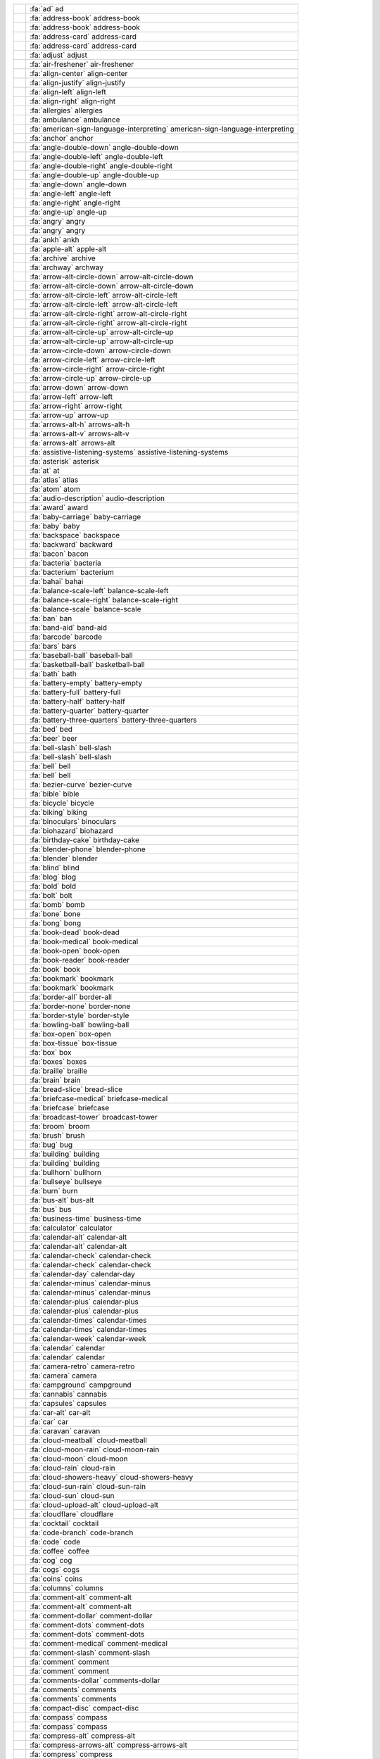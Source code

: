 
=== ===============================================================================================================
\   :fa:`ad` ad
\   :fa:`address-book` address-book
\   :fa:`address-book` address-book
\   :fa:`address-card` address-card
\   :fa:`address-card` address-card
\   :fa:`adjust` adjust
\   :fa:`air-freshener` air-freshener
\   :fa:`align-center` align-center
\   :fa:`align-justify` align-justify
\   :fa:`align-left` align-left
\   :fa:`align-right` align-right
\   :fa:`allergies` allergies
\   :fa:`ambulance` ambulance
\   :fa:`american-sign-language-interpreting` american-sign-language-interpreting
\   :fa:`anchor` anchor
\   :fa:`angle-double-down` angle-double-down
\   :fa:`angle-double-left` angle-double-left
\   :fa:`angle-double-right` angle-double-right
\   :fa:`angle-double-up` angle-double-up
\   :fa:`angle-down` angle-down
\   :fa:`angle-left` angle-left
\   :fa:`angle-right` angle-right
\   :fa:`angle-up` angle-up
\   :fa:`angry` angry
\   :fa:`angry` angry
\   :fa:`ankh` ankh
\   :fa:`apple-alt` apple-alt
\   :fa:`archive` archive
\   :fa:`archway` archway
\   :fa:`arrow-alt-circle-down` arrow-alt-circle-down
\   :fa:`arrow-alt-circle-down` arrow-alt-circle-down
\   :fa:`arrow-alt-circle-left` arrow-alt-circle-left
\   :fa:`arrow-alt-circle-left` arrow-alt-circle-left
\   :fa:`arrow-alt-circle-right` arrow-alt-circle-right
\   :fa:`arrow-alt-circle-right` arrow-alt-circle-right
\   :fa:`arrow-alt-circle-up` arrow-alt-circle-up
\   :fa:`arrow-alt-circle-up` arrow-alt-circle-up
\   :fa:`arrow-circle-down` arrow-circle-down
\   :fa:`arrow-circle-left` arrow-circle-left
\   :fa:`arrow-circle-right` arrow-circle-right
\   :fa:`arrow-circle-up` arrow-circle-up
\   :fa:`arrow-down` arrow-down
\   :fa:`arrow-left` arrow-left
\   :fa:`arrow-right` arrow-right
\   :fa:`arrow-up` arrow-up
\   :fa:`arrows-alt-h` arrows-alt-h
\   :fa:`arrows-alt-v` arrows-alt-v
\   :fa:`arrows-alt` arrows-alt
\   :fa:`assistive-listening-systems` assistive-listening-systems
\   :fa:`asterisk` asterisk
\   :fa:`at` at
\   :fa:`atlas` atlas
\   :fa:`atom` atom
\   :fa:`audio-description` audio-description
\   :fa:`award` award
\   :fa:`baby-carriage` baby-carriage
\   :fa:`baby` baby
\   :fa:`backspace` backspace
\   :fa:`backward` backward
\   :fa:`bacon` bacon
\   :fa:`bacteria` bacteria
\   :fa:`bacterium` bacterium
\   :fa:`bahai` bahai
\   :fa:`balance-scale-left` balance-scale-left
\   :fa:`balance-scale-right` balance-scale-right
\   :fa:`balance-scale` balance-scale
\   :fa:`ban` ban
\   :fa:`band-aid` band-aid
\   :fa:`barcode` barcode
\   :fa:`bars` bars
\   :fa:`baseball-ball` baseball-ball
\   :fa:`basketball-ball` basketball-ball
\   :fa:`bath` bath
\   :fa:`battery-empty` battery-empty
\   :fa:`battery-full` battery-full
\   :fa:`battery-half` battery-half
\   :fa:`battery-quarter` battery-quarter
\   :fa:`battery-three-quarters` battery-three-quarters
\   :fa:`bed` bed
\   :fa:`beer` beer
\   :fa:`bell-slash` bell-slash
\   :fa:`bell-slash` bell-slash
\   :fa:`bell` bell
\   :fa:`bell` bell
\   :fa:`bezier-curve` bezier-curve
\   :fa:`bible` bible
\   :fa:`bicycle` bicycle
\   :fa:`biking` biking
\   :fa:`binoculars` binoculars
\   :fa:`biohazard` biohazard
\   :fa:`birthday-cake` birthday-cake
\   :fa:`blender-phone` blender-phone
\   :fa:`blender` blender
\   :fa:`blind` blind
\   :fa:`blog` blog
\   :fa:`bold` bold
\   :fa:`bolt` bolt
\   :fa:`bomb` bomb
\   :fa:`bone` bone
\   :fa:`bong` bong
\   :fa:`book-dead` book-dead
\   :fa:`book-medical` book-medical
\   :fa:`book-open` book-open
\   :fa:`book-reader` book-reader
\   :fa:`book` book
\   :fa:`bookmark` bookmark
\   :fa:`bookmark` bookmark
\   :fa:`border-all` border-all
\   :fa:`border-none` border-none
\   :fa:`border-style` border-style
\   :fa:`bowling-ball` bowling-ball
\   :fa:`box-open` box-open
\   :fa:`box-tissue` box-tissue
\   :fa:`box` box
\   :fa:`boxes` boxes
\   :fa:`braille` braille
\   :fa:`brain` brain
\   :fa:`bread-slice` bread-slice
\   :fa:`briefcase-medical` briefcase-medical
\   :fa:`briefcase` briefcase
\   :fa:`broadcast-tower` broadcast-tower
\   :fa:`broom` broom
\   :fa:`brush` brush
\   :fa:`bug` bug
\   :fa:`building` building
\   :fa:`building` building
\   :fa:`bullhorn` bullhorn
\   :fa:`bullseye` bullseye
\   :fa:`burn` burn
\   :fa:`bus-alt` bus-alt
\   :fa:`bus` bus
\   :fa:`business-time` business-time
\   :fa:`calculator` calculator
\   :fa:`calendar-alt` calendar-alt
\   :fa:`calendar-alt` calendar-alt
\   :fa:`calendar-check` calendar-check
\   :fa:`calendar-check` calendar-check
\   :fa:`calendar-day` calendar-day
\   :fa:`calendar-minus` calendar-minus
\   :fa:`calendar-minus` calendar-minus
\   :fa:`calendar-plus` calendar-plus
\   :fa:`calendar-plus` calendar-plus
\   :fa:`calendar-times` calendar-times
\   :fa:`calendar-times` calendar-times
\   :fa:`calendar-week` calendar-week
\   :fa:`calendar` calendar
\   :fa:`calendar` calendar
\   :fa:`camera-retro` camera-retro
\   :fa:`camera` camera
\   :fa:`campground` campground
\   :fa:`cannabis` cannabis
\   :fa:`capsules` capsules
\   :fa:`car-alt` car-alt
\   :fa:`car` car
\   :fa:`caravan` caravan
\   :fa:`cloud-meatball` cloud-meatball
\   :fa:`cloud-moon-rain` cloud-moon-rain
\   :fa:`cloud-moon` cloud-moon
\   :fa:`cloud-rain` cloud-rain
\   :fa:`cloud-showers-heavy` cloud-showers-heavy
\   :fa:`cloud-sun-rain` cloud-sun-rain
\   :fa:`cloud-sun` cloud-sun
\   :fa:`cloud-upload-alt` cloud-upload-alt
\   :fa:`cloudflare` cloudflare
\   :fa:`cocktail` cocktail
\   :fa:`code-branch` code-branch
\   :fa:`code` code
\   :fa:`coffee` coffee
\   :fa:`cog` cog
\   :fa:`cogs` cogs
\   :fa:`coins` coins
\   :fa:`columns` columns
\   :fa:`comment-alt` comment-alt
\   :fa:`comment-alt` comment-alt
\   :fa:`comment-dollar` comment-dollar
\   :fa:`comment-dots` comment-dots
\   :fa:`comment-dots` comment-dots
\   :fa:`comment-medical` comment-medical
\   :fa:`comment-slash` comment-slash
\   :fa:`comment` comment
\   :fa:`comment` comment
\   :fa:`comments-dollar` comments-dollar
\   :fa:`comments` comments
\   :fa:`comments` comments
\   :fa:`compact-disc` compact-disc
\   :fa:`compass` compass
\   :fa:`compass` compass
\   :fa:`compress-alt` compress-alt
\   :fa:`compress-arrows-alt` compress-arrows-alt
\   :fa:`compress` compress
\   :fa:`concierge-bell` concierge-bell
\   :fa:`cookie-bite` cookie-bite
\   :fa:`cookie` cookie
\   :fa:`copy` copy
\   :fa:`copy` copy
\   :fa:`copyright` copyright
\   :fa:`copyright` copyright
\   :fa:`couch` couch
\   :fa:`credit-card` credit-card
\   :fa:`credit-card` credit-card
\   :fa:`crop-alt` crop-alt
\   :fa:`crop` crop
\   :fa:`cross` cross
\   :fa:`crosshairs` crosshairs
\   :fa:`crow` crow
\   :fa:`crown` crown
\   :fa:`crutch` crutch
\   :fa:`cube` cube
\   :fa:`cubes` cubes
\   :fa:`cut` cut
\   :fa:`database` database
\   :fa:`deaf` deaf
\   :fa:`democrat` democrat
\   :fa:`desktop` desktop
\   :fa:`dharmachakra` dharmachakra
\   :fa:`diagnoses` diagnoses
\   :fa:`dice-d20` dice-d20
\   :fa:`dice-d6` dice-d6
\   :fa:`dice-five` dice-five
\   :fa:`dice-four` dice-four
\   :fa:`dice-one` dice-one
\   :fa:`dice-six` dice-six
\   :fa:`dice-three` dice-three
\   :fa:`dice-two` dice-two
\   :fa:`dice` dice
\   :fa:`digital-tachograph` digital-tachograph
\   :fa:`directions` directions
\   :fa:`disease` disease
\   :fa:`divide` divide
\   :fa:`dizzy` dizzy
\   :fa:`dizzy` dizzy
\   :fa:`dna` dna
\   :fa:`dog` dog
\   :fa:`dollar-sign` dollar-sign
\   :fa:`dolly-flatbed` dolly-flatbed
\   :fa:`dolly` dolly
\   :fa:`donate` donate
\   :fa:`door-closed` door-closed
\   :fa:`door-open` door-open
\   :fa:`dot-circle` dot-circle
\   :fa:`dot-circle` dot-circle
\   :fa:`dove` dove
\   :fa:`download` download
\   :fa:`drafting-compass` drafting-compass
\   :fa:`dragon` dragon
\   :fa:`draw-polygon` draw-polygon
\   :fa:`drum-steelpan` drum-steelpan
\   :fa:`drum` drum
\   :fa:`drumstick-bite` drumstick-bite
\   :fa:`dumbbell` dumbbell
\   :fa:`dumpster-fire` dumpster-fire
\   :fa:`dumpster` dumpster
\   :fa:`dungeon` dungeon
\   :fa:`edit` edit
\   :fa:`edit` edit
\   :fa:`egg` egg
\   :fa:`eject` eject
\   :fa:`ellipsis-h` ellipsis-h
\   :fa:`ellipsis-v` ellipsis-v
\   :fa:`envelope-open-text` envelope-open-text
\   :fa:`envelope-open` envelope-open
\   :fa:`envelope-open` envelope-open
\   :fa:`envelope-square` envelope-square
\   :fa:`envelope` envelope
\   :fa:`envelope` envelope
\   :fa:`equals` equals
\   :fa:`eraser` eraser
\   :fa:`ethernet` ethernet
\   :fa:`euro-sign` euro-sign
\   :fa:`exchange-alt` exchange-alt
\   :fa:`exclamation-circle` exclamation-circle
\   :fa:`exclamation-triangle` exclamation-triangle
\   :fa:`exclamation` exclamation
\   :fa:`expand-alt` expand-alt
\   :fa:`expand-arrows-alt` expand-arrows-alt
\   :fa:`expand` expand
\   :fa:`external-link-alt` external-link-alt
\   :fa:`external-link-square-alt` external-link-square-alt
\   :fa:`eye-dropper` eye-dropper
\   :fa:`eye-slash` eye-slash
\   :fa:`eye-slash` eye-slash
\   :fa:`eye` eye
\   :fa:`eye` eye
\   :fa:`fan` fan
\   :fa:`fast-backward` fast-backward
\   :fa:`fast-forward` fast-forward
\   :fa:`faucet` faucet
\   :fa:`fax` fax
\   :fa:`feather-alt` feather-alt
\   :fa:`feather` feather
\   :fa:`female` female
\   :fa:`fighter-jet` fighter-jet
\   :fa:`file-alt` file-alt
\   :fa:`file-alt` file-alt
\   :fa:`file-archive` file-archive
\   :fa:`file-archive` file-archive
\   :fa:`file-audio` file-audio
\   :fa:`file-audio` file-audio
\   :fa:`file-code` file-code
\   :fa:`file-code` file-code
\   :fa:`file-contract` file-contract
\   :fa:`file-csv` file-csv
\   :fa:`file-download` file-download
\   :fa:`file-excel` file-excel
\   :fa:`file-excel` file-excel
\   :fa:`file-export` file-export
\   :fa:`file-image` file-image
\   :fa:`file-image` file-image
\   :fa:`file-import` file-import
\   :fa:`file-invoice-dollar` file-invoice-dollar
\   :fa:`file-invoice` file-invoice
\   :fa:`file-medical-alt` file-medical-alt
\   :fa:`file-medical` file-medical
\   :fa:`file-pdf` file-pdf
\   :fa:`file-pdf` file-pdf
\   :fa:`file-powerpoint` file-powerpoint
\   :fa:`file-powerpoint` file-powerpoint
\   :fa:`file-prescription` file-prescription
\   :fa:`file-signature` file-signature
\   :fa:`file-upload` file-upload
\   :fa:`file-video` file-video
\   :fa:`file-video` file-video
\   :fa:`file-word` file-word
\   :fa:`file-word` file-word
\   :fa:`file` file
\   :fa:`file` file
\   :fa:`fill-drip` fill-drip
\   :fa:`fill` fill
\   :fa:`film` film
\   :fa:`filter` filter
\   :fa:`fingerprint` fingerprint
\   :fa:`fire-alt` fire-alt
\   :fa:`fire-extinguisher` fire-extinguisher
\   :fa:`fire` fire
\   :fa:`first-aid` first-aid
\   :fa:`fish` fish
\   :fa:`fist-raised` fist-raised
\   :fa:`flag-checkered` flag-checkered
\   :fa:`flag-usa` flag-usa
\   :fa:`flag` flag
\   :fa:`flag` flag
\   :fa:`flask` flask
\   :fa:`flushed` flushed
\   :fa:`flushed` flushed
\   :fa:`folder-minus` folder-minus
\   :fa:`folder-open` folder-open
\   :fa:`folder-open` folder-open
\   :fa:`folder-plus` folder-plus
\   :fa:`folder` folder
\   :fa:`folder` folder
\   :fa:`font` font
\   :fa:`football-ball` football-ball
\   :fa:`forward` forward
\   :fa:`frog` frog
\   :fa:`frown-open` frown-open
\   :fa:`frown-open` frown-open
\   :fa:`frown` frown
\   :fa:`frown` frown
\   :fa:`funnel-dollar` funnel-dollar
\   :fa:`futbol` futbol
\   :fa:`futbol` futbol
\   :fa:`gamepad` gamepad
\   :fa:`gas-pump` gas-pump
\   :fa:`gavel` gavel
\   :fa:`gem` gem
\   :fa:`gem` gem
\   :fa:`genderless` genderless
\   :fa:`ghost` ghost
\   :fa:`gift` gift
\   :fa:`gifts` gifts
\   :fa:`glass-cheers` glass-cheers
\   :fa:`glass-martini-alt` glass-martini-alt
\   :fa:`glass-martini` glass-martini
\   :fa:`glass-whiskey` glass-whiskey
\   :fa:`glasses` glasses
\   :fa:`globe-africa` globe-africa
\   :fa:`globe-americas` globe-americas
\   :fa:`globe-asia` globe-asia
\   :fa:`globe-europe` globe-europe
\   :fa:`globe` globe
\   :fa:`gopuram` gopuram
\   :fa:`graduation-cap` graduation-cap
\   :fa:`greater-than-equal` greater-than-equal
\   :fa:`greater-than` greater-than
\   :fa:`grimace` grimace
\   :fa:`grimace` grimace
\   :fa:`grin-alt` grin-alt
\   :fa:`grin-alt` grin-alt
\   :fa:`grin-beam-sweat` grin-beam-sweat
\   :fa:`grin-beam-sweat` grin-beam-sweat
\   :fa:`grin-beam` grin-beam
\   :fa:`grin-beam` grin-beam
\   :fa:`grin-hearts` grin-hearts
\   :fa:`grin-hearts` grin-hearts
\   :fa:`grin-squint-tears` grin-squint-tears
\   :fa:`grin-squint-tears` grin-squint-tears
\   :fa:`grin-squint` grin-squint
\   :fa:`grin-squint` grin-squint
\   :fa:`grin-stars` grin-stars
\   :fa:`grin-stars` grin-stars
\   :fa:`grin-tears` grin-tears
\   :fa:`grin-tears` grin-tears
\   :fa:`grin-tongue-squint` grin-tongue-squint
\   :fa:`grin-tongue-squint` grin-tongue-squint
\   :fa:`grin-tongue-wink` grin-tongue-wink
\   :fa:`grin-tongue-wink` grin-tongue-wink
\   :fa:`grin-tongue` grin-tongue
\   :fa:`grin-tongue` grin-tongue
\   :fa:`grin-wink` grin-wink
\   :fa:`grin-wink` grin-wink
\   :fa:`grin` grin
\   :fa:`grin` grin
\   :fa:`grip-horizontal` grip-horizontal
\   :fa:`grip-lines-vertical` grip-lines-vertical
\   :fa:`grip-lines` grip-lines
\   :fa:`grip-vertical` grip-vertical
\   :fa:`guitar` guitar
\   :fa:`h-square` h-square
\   :fa:`hamburger` hamburger
\   :fa:`hammer` hammer
\   :fa:`hamsa` hamsa
\   :fa:`hand-holding-heart` hand-holding-heart
\   :fa:`hand-holding-medical` hand-holding-medical
\   :fa:`hand-holding-usd` hand-holding-usd
\   :fa:`hand-holding-water` hand-holding-water
\   :fa:`hand-holding` hand-holding
\   :fa:`hand-lizard` hand-lizard
\   :fa:`hand-lizard` hand-lizard
\   :fa:`hand-middle-finger` hand-middle-finger
\   :fa:`hand-paper` hand-paper
\   :fa:`hand-paper` hand-paper
\   :fa:`hand-peace` hand-peace
\   :fa:`hand-peace` hand-peace
\   :fa:`hand-point-down` hand-point-down
\   :fa:`hand-point-down` hand-point-down
\   :fa:`hand-point-left` hand-point-left
\   :fa:`hand-point-left` hand-point-left
\   :fa:`hand-point-right` hand-point-right
\   :fa:`hand-point-right` hand-point-right
\   :fa:`hand-point-up` hand-point-up
\   :fa:`hand-point-up` hand-point-up
\   :fa:`hand-pointer` hand-pointer
\   :fa:`hand-pointer` hand-pointer
\   :fa:`hand-rock` hand-rock
\   :fa:`hand-rock` hand-rock
\   :fa:`hand-scissors` hand-scissors
\   :fa:`hand-scissors` hand-scissors
\   :fa:`hand-sparkles` hand-sparkles
\   :fa:`hand-spock` hand-spock
\   :fa:`hand-spock` hand-spock
\   :fa:`hands-helping` hands-helping
\   :fa:`hands-wash` hands-wash
\   :fa:`hands` hands
\   :fa:`handshake-alt-slash` handshake-alt-slash
\   :fa:`handshake-slash` handshake-slash
\   :fa:`handshake` handshake
\   :fa:`handshake` handshake
\   :fa:`hanukiah` hanukiah
\   :fa:`hard-hat` hard-hat
\   :fa:`hashtag` hashtag
\   :fa:`hat-cowboy-side` hat-cowboy-side
\   :fa:`hat-cowboy` hat-cowboy
\   :fa:`hat-wizard` hat-wizard
\   :fa:`hdd` hdd
\   :fa:`hdd` hdd
\   :fa:`head-side-cough-slash` head-side-cough-slash
\   :fa:`head-side-cough` head-side-cough
\   :fa:`head-side-mask` head-side-mask
\   :fa:`head-side-virus` head-side-virus
\   :fa:`heading` heading
\   :fa:`headphones-alt` headphones-alt
\   :fa:`headphones` headphones
\   :fa:`headset` headset
\   :fa:`heart-broken` heart-broken
\   :fa:`heart` heart
\   :fa:`heart` heart
\   :fa:`heartbeat` heartbeat
\   :fa:`helicopter` helicopter
\   :fa:`highlighter` highlighter
\   :fa:`hiking` hiking
\   :fa:`hippo` hippo
\   :fa:`history` history
\   :fa:`hockey-puck` hockey-puck
\   :fa:`holly-berry` holly-berry
\   :fa:`home` home
\   :fa:`horse-head` horse-head
\   :fa:`horse` horse
\   :fa:`hospital-alt` hospital-alt
\   :fa:`hospital-symbol` hospital-symbol
\   :fa:`hospital-user` hospital-user
\   :fa:`hospital` hospital
\   :fa:`hospital` hospital
\   :fa:`hot-tub` hot-tub
\   :fa:`hotdog` hotdog
\   :fa:`hotel` hotel
\   :fa:`hourglass-end` hourglass-end
\   :fa:`hourglass-half` hourglass-half
\   :fa:`hourglass-start` hourglass-start
\   :fa:`hourglass` hourglass
\   :fa:`hourglass` hourglass
\   :fa:`house-damage` house-damage
\   :fa:`house-user` house-user
\   :fa:`hryvnia` hryvnia
\   :fa:`i-cursor` i-cursor
\   :fa:`ice-cream` ice-cream
\   :fa:`icicles` icicles
\   :fa:`icons` icons
\   :fa:`id-badge` id-badge
\   :fa:`id-badge` id-badge
\   :fa:`id-card-alt` id-card-alt
\   :fa:`id-card` id-card
\   :fa:`id-card` id-card
\   :fa:`igloo` igloo
\   :fa:`image` image
\   :fa:`image` image
\   :fa:`images` images
\   :fa:`images` images
\   :fa:`inbox` inbox
\   :fa:`indent` indent
\   :fa:`industry` industry
\   :fa:`infinity` infinity
\   :fa:`info-circle` info-circle
\   :fa:`info` info
\   :fa:`italic` italic
\   :fa:`jedi` jedi
\   :fa:`joint` joint
\   :fa:`journal-whills` journal-whills
\   :fa:`kaaba` kaaba
\   :fa:`key` key
\   :fa:`keyboard` keyboard
\   :fa:`keyboard` keyboard
\   :fa:`khanda` khanda
\   :fa:`kiss-beam` kiss-beam
\   :fa:`kiss-beam` kiss-beam
\   :fa:`kiss-wink-heart` kiss-wink-heart
\   :fa:`kiss-wink-heart` kiss-wink-heart
\   :fa:`kiss` kiss
\   :fa:`kiss` kiss
\   :fa:`kiwi-bird` kiwi-bird
\   :fa:`landmark` landmark
\   :fa:`language` language
\   :fa:`laptop-code` laptop-code
\   :fa:`laptop-house` laptop-house
\   :fa:`laptop-medical` laptop-medical
\   :fa:`laptop` laptop
\   :fa:`laugh-beam` laugh-beam
\   :fa:`laugh-beam` laugh-beam
\   :fa:`laugh-squint` laugh-squint
\   :fa:`laugh-squint` laugh-squint
\   :fa:`laugh-wink` laugh-wink
\   :fa:`laugh-wink` laugh-wink
\   :fa:`laugh` laugh
\   :fa:`laugh` laugh
\   :fa:`layer-group` layer-group
\   :fa:`leaf` leaf
\   :fa:`lemon` lemon
\   :fa:`lemon` lemon
\   :fa:`less-than-equal` less-than-equal
\   :fa:`less-than` less-than
\   :fa:`level-down-alt` level-down-alt
\   :fa:`level-up-alt` level-up-alt
\   :fa:`life-ring` life-ring
\   :fa:`life-ring` life-ring
\   :fa:`lightbulb` lightbulb
\   :fa:`lightbulb` lightbulb
\   :fa:`link` link
\   :fa:`lira-sign` lira-sign
\   :fa:`list-alt` list-alt
\   :fa:`list-alt` list-alt
\   :fa:`list-ol` list-ol
\   :fa:`list-ul` list-ul
\   :fa:`list` list
\   :fa:`location-arrow` location-arrow
\   :fa:`lock-open` lock-open
\   :fa:`lock` lock
\   :fa:`long-arrow-alt-down` long-arrow-alt-down
\   :fa:`long-arrow-alt-left` long-arrow-alt-left
\   :fa:`long-arrow-alt-right` long-arrow-alt-right
\   :fa:`long-arrow-alt-up` long-arrow-alt-up
\   :fa:`low-vision` low-vision
\   :fa:`luggage-cart` luggage-cart
\   :fa:`lungs-virus` lungs-virus
\   :fa:`lungs` lungs
\   :fa:`magic` magic
\   :fa:`magnet` magnet
\   :fa:`mail-bulk` mail-bulk
\   :fa:`male` male
\   :fa:`map-marked-alt` map-marked-alt
\   :fa:`map-marked` map-marked
\   :fa:`map-marker-alt` map-marker-alt
\   :fa:`map-marker` map-marker
\   :fa:`map-pin` map-pin
\   :fa:`map-signs` map-signs
\   :fa:`map` map
\   :fa:`map` map
\   :fa:`marker` marker
\   :fa:`mars-double` mars-double
\   :fa:`mars-stroke-h` mars-stroke-h
\   :fa:`mars-stroke-v` mars-stroke-v
\   :fa:`mars-stroke` mars-stroke
\   :fa:`mars` mars
\   :fa:`mask` mask
\   :fa:`medal` medal
\   :fa:`medkit` medkit
\   :fa:`meh-blank` meh-blank
\   :fa:`meh-blank` meh-blank
\   :fa:`meh-rolling-eyes` meh-rolling-eyes
\   :fa:`meh-rolling-eyes` meh-rolling-eyes
\   :fa:`meh` meh
\   :fa:`meh` meh
\   :fa:`memory` memory
\   :fa:`menorah` menorah
\   :fa:`mercury` mercury
\   :fa:`meteor` meteor
\   :fa:`microchip` microchip
\   :fa:`microphone-alt-slash` microphone-alt-slash
\   :fa:`microphone-alt` microphone-alt
\   :fa:`microphone-slash` microphone-slash
\   :fa:`microphone` microphone
\   :fa:`microscope` microscope
\   :fa:`minus-circle` minus-circle
\   :fa:`minus-square` minus-square
\   :fa:`minus-square` minus-square
\   :fa:`minus` minus
\   :fa:`mitten` mitten
\   :fa:`mobile-alt` mobile-alt
\   :fa:`mobile` mobile
\   :fa:`money-bill-alt` money-bill-alt
\   :fa:`money-bill-alt` money-bill-alt
\   :fa:`money-bill-wave-alt` money-bill-wave-alt
\   :fa:`money-bill-wave` money-bill-wave
\   :fa:`money-bill` money-bill
\   :fa:`money-check-alt` money-check-alt
\   :fa:`money-check` money-check
\   :fa:`monument` monument
\   :fa:`moon` moon
\   :fa:`moon` moon
\   :fa:`mortar-pestle` mortar-pestle
\   :fa:`mosque` mosque
\   :fa:`motorcycle` motorcycle
\   :fa:`mountain` mountain
\   :fa:`mouse-pointer` mouse-pointer
\   :fa:`mouse` mouse
\   :fa:`mug-hot` mug-hot
\   :fa:`music` music
\   :fa:`network-wired` network-wired
\   :fa:`neuter` neuter
\   :fa:`newspaper` newspaper
\   :fa:`newspaper` newspaper
\   :fa:`not-equal` not-equal
\   :fa:`notes-medical` notes-medical
\   :fa:`object-group` object-group
\   :fa:`object-group` object-group
\   :fa:`object-ungroup` object-ungroup
\   :fa:`object-ungroup` object-ungroup
\   :fa:`oil-can` oil-can
\   :fa:`om` om
\   :fa:`otter` otter
\   :fa:`outdent` outdent
\   :fa:`pager` pager
\   :fa:`paint-brush` paint-brush
\   :fa:`paint-roller` paint-roller
\   :fa:`palette` palette
\   :fa:`pallet` pallet
\   :fa:`paper-plane` paper-plane
\   :fa:`paper-plane` paper-plane
\   :fa:`paperclip` paperclip
\   :fa:`parachute-box` parachute-box
\   :fa:`paragraph` paragraph
\   :fa:`parking` parking
\   :fa:`passport` passport
\   :fa:`pastafarianism` pastafarianism
\   :fa:`paste` paste
\   :fa:`pause-circle` pause-circle
\   :fa:`pause-circle` pause-circle
\   :fa:`pause` pause
\   :fa:`paw` paw
\   :fa:`peace` peace
\   :fa:`pen-alt` pen-alt
\   :fa:`pen-fancy` pen-fancy
\   :fa:`pen-nib` pen-nib
\   :fa:`pen-square` pen-square
\   :fa:`pen` pen
\   :fa:`pencil-alt` pencil-alt
\   :fa:`pencil-ruler` pencil-ruler
\   :fa:`people-arrows` people-arrows
\   :fa:`people-carry` people-carry
\   :fa:`pepper-hot` pepper-hot
\   :fa:`percent` percent
\   :fa:`percentage` percentage
\   :fa:`person-booth` person-booth
\   :fa:`phone-alt` phone-alt
\   :fa:`phone-square-alt` phone-square-alt
\   :fa:`phone-square` phone-square
\   :fa:`phone-volume` phone-volume
\   :fa:`phone` phone
\   :fa:`photo-video` photo-video
\   :fa:`piggy-bank` piggy-bank
\   :fa:`pills` pills
\   :fa:`pizza-slice` pizza-slice
\   :fa:`place-of-worship` place-of-worship
\   :fa:`plane-arrival` plane-arrival
\   :fa:`plane-departure` plane-departure
\   :fa:`plane-slash` plane-slash
\   :fa:`plane` plane
\   :fa:`play-circle` play-circle
\   :fa:`play-circle` play-circle
\   :fa:`play` play
\   :fa:`plug` plug
\   :fa:`plus-circle` plus-circle
\   :fa:`plus-square` plus-square
\   :fa:`plus-square` plus-square
\   :fa:`plus` plus
\   :fa:`podcast` podcast
\   :fa:`poll-h` poll-h
\   :fa:`poll` poll
\   :fa:`poo-storm` poo-storm
\   :fa:`poo` poo
\   :fa:`poop` poop
\   :fa:`portrait` portrait
\   :fa:`pound-sign` pound-sign
\   :fa:`power-off` power-off
\   :fa:`pray` pray
\   :fa:`praying-hands` praying-hands
\   :fa:`prescription-bottle-alt` prescription-bottle-alt
\   :fa:`prescription-bottle` prescription-bottle
\   :fa:`prescription` prescription
\   :fa:`print` print
\   :fa:`procedures` procedures
\   :fa:`project-diagram` project-diagram
\   :fa:`pump-medical` pump-medical
\   :fa:`pump-soap` pump-soap
\   :fa:`puzzle-piece` puzzle-piece
\   :fa:`qrcode` qrcode
\   :fa:`question-circle` question-circle
\   :fa:`question-circle` question-circle
\   :fa:`question` question
\   :fa:`quidditch` quidditch
\   :fa:`quote-left` quote-left
\   :fa:`quote-right` quote-right
\   :fa:`quran` quran
\   :fa:`radiation-alt` radiation-alt
\   :fa:`radiation` radiation
\   :fa:`rainbow` rainbow
\   :fa:`random` random
\   :fa:`receipt` receipt
\   :fa:`record-vinyl` record-vinyl
\   :fa:`recycle` recycle
\   :fa:`redo-alt` redo-alt
\   :fa:`redo` redo
\   :fa:`registered` registered
\   :fa:`registered` registered
\   :fa:`remove-format` remove-format
\   :fa:`reply-all` reply-all
\   :fa:`reply` reply
\   :fa:`republican` republican
\   :fa:`restroom` restroom
\   :fa:`retweet` retweet
\   :fa:`ribbon` ribbon
\   :fa:`ring` ring
\   :fa:`road` road
\   :fa:`robot` robot
\   :fa:`rocket` rocket
\   :fa:`route` route
\   :fa:`rss-square` rss-square
\   :fa:`rss` rss
\   :fa:`ruble-sign` ruble-sign
\   :fa:`ruler-combined` ruler-combined
\   :fa:`ruler-horizontal` ruler-horizontal
\   :fa:`ruler-vertical` ruler-vertical
\   :fa:`ruler` ruler
\   :fa:`running` running
\   :fa:`rupee-sign` rupee-sign
\   :fa:`sad-cry` sad-cry
\   :fa:`sad-cry` sad-cry
\   :fa:`sad-tear` sad-tear
\   :fa:`sad-tear` sad-tear
\   :fa:`satellite-dish` satellite-dish
\   :fa:`satellite` satellite
\   :fa:`save` save
\   :fa:`save` save
\   :fa:`school` school
\   :fa:`screwdriver` screwdriver
\   :fa:`scroll` scroll
\   :fa:`sd-card` sd-card
\   :fa:`search-dollar` search-dollar
\   :fa:`search-location` search-location
\   :fa:`search-minus` search-minus
\   :fa:`search-plus` search-plus
\   :fa:`search` search
\   :fa:`seedling` seedling
\   :fa:`server` server
\   :fa:`shapes` shapes
\   :fa:`share-alt-square` share-alt-square
\   :fa:`share-alt` share-alt
\   :fa:`share-square` share-square
\   :fa:`share-square` share-square
\   :fa:`share` share
\   :fa:`shekel-sign` shekel-sign
\   :fa:`shield-alt` shield-alt
\   :fa:`shield-virus` shield-virus
\   :fa:`ship` ship
\   :fa:`shipping-fast` shipping-fast
\   :fa:`shoe-prints` shoe-prints
\   :fa:`shopping-bag` shopping-bag
\   :fa:`shopping-basket` shopping-basket
\   :fa:`shopping-cart` shopping-cart
\   :fa:`shower` shower
\   :fa:`shuttle-van` shuttle-van
\   :fa:`sign-in-alt` sign-in-alt
\   :fa:`sign-language` sign-language
\   :fa:`sign-out-alt` sign-out-alt
\   :fa:`sign` sign
\   :fa:`signal` signal
\   :fa:`signature` signature
\   :fa:`sim-card` sim-card
\   :fa:`sink` sink
\   :fa:`sitemap` sitemap
\   :fa:`skating` skating
\   :fa:`skiing-nordic` skiing-nordic
\   :fa:`skiing` skiing
\   :fa:`skull-crossbones` skull-crossbones
\   :fa:`skull` skull
\   :fa:`slash` slash
\   :fa:`sleigh` sleigh
\   :fa:`sliders-h` sliders-h
\   :fa:`smile-beam` smile-beam
\   :fa:`smile-beam` smile-beam
\   :fa:`smile-wink` smile-wink
\   :fa:`smile-wink` smile-wink
\   :fa:`smile` smile
\   :fa:`smile` smile
\   :fa:`smog` smog
\   :fa:`smoking-ban` smoking-ban
\   :fa:`smoking` smoking
\   :fa:`sms` sms
\   :fa:`snowboarding` snowboarding
\   :fa:`snowflake` snowflake
\   :fa:`snowflake` snowflake
\   :fa:`snowman` snowman
\   :fa:`snowplow` snowplow
\   :fa:`soap` soap
\   :fa:`socks` socks
\   :fa:`solar-panel` solar-panel
\   :fa:`sort-alpha-down-alt` sort-alpha-down-alt
\   :fa:`sort-alpha-down` sort-alpha-down
\   :fa:`sort-alpha-up-alt` sort-alpha-up-alt
\   :fa:`sort-alpha-up` sort-alpha-up
\   :fa:`sort-amount-down-alt` sort-amount-down-alt
\   :fa:`sort-amount-down` sort-amount-down
\   :fa:`sort-amount-up-alt` sort-amount-up-alt
\   :fa:`sort-amount-up` sort-amount-up
\   :fa:`sort-down` sort-down
\   :fa:`sort-numeric-down-alt` sort-numeric-down-alt
\   :fa:`sort-numeric-down` sort-numeric-down
\   :fa:`sort-numeric-up-alt` sort-numeric-up-alt
\   :fa:`sort-numeric-up` sort-numeric-up
\   :fa:`sort-up` sort-up
\   :fa:`sort` sort
\   :fa:`spa` spa
\   :fa:`space-shuttle` space-shuttle
\   :fa:`spell-check` spell-check
\   :fa:`spider` spider
\   :fa:`spinner` spinner
\   :fa:`splotch` splotch
\   :fa:`spray-can` spray-can
\   :fa:`square-full` square-full
\   :fa:`square-root-alt` square-root-alt
\   :fa:`square` square
\   :fa:`square` square
\   :fa:`stamp` stamp
\   :fa:`star-and-crescent` star-and-crescent
\   :fa:`star-half-alt` star-half-alt
\   :fa:`star-half` star-half
\   :fa:`star-half` star-half
\   :fa:`star-of-david` star-of-david
\   :fa:`star-of-life` star-of-life
\   :fa:`star` star
\   :fa:`star` star
\   :fa:`step-backward` step-backward
\   :fa:`step-forward` step-forward
\   :fa:`stethoscope` stethoscope
\   :fa:`sticky-note` sticky-note
\   :fa:`sticky-note` sticky-note
\   :fa:`stop-circle` stop-circle
\   :fa:`stop-circle` stop-circle
\   :fa:`stop` stop
\   :fa:`stopwatch-20` stopwatch-20
\   :fa:`stopwatch` stopwatch
\   :fa:`store-alt-slash` store-alt-slash
\   :fa:`store-alt` store-alt
\   :fa:`store-slash` store-slash
\   :fa:`store` store
\   :fa:`stream` stream
\   :fa:`street-view` street-view
\   :fa:`strikethrough` strikethrough
\   :fa:`stroopwafel` stroopwafel
\   :fa:`subscript` subscript
\   :fa:`subway` subway
\   :fa:`suitcase-rolling` suitcase-rolling
\   :fa:`suitcase` suitcase
\   :fa:`sun` sun
\   :fa:`sun` sun
\   :fa:`superscript` superscript
\   :fa:`surprise` surprise
\   :fa:`surprise` surprise
\   :fa:`swatchbook` swatchbook
\   :fa:`swimmer` swimmer
\   :fa:`swimming-pool` swimming-pool
\   :fa:`synagogue` synagogue
\   :fa:`sync-alt` sync-alt
\   :fa:`sync` sync
\   :fa:`syringe` syringe
\   :fa:`table-tennis` table-tennis
\   :fa:`table` table
\   :fa:`tablet-alt` tablet-alt
\   :fa:`tablet` tablet
\   :fa:`tablets` tablets
\   :fa:`tachometer-alt` tachometer-alt
\   :fa:`tag` tag
\   :fa:`tags` tags
\   :fa:`tape` tape
\   :fa:`tasks` tasks
\   :fa:`taxi` taxi
\   :fa:`teeth-open` teeth-open
\   :fa:`teeth` teeth
\   :fa:`temperature-high` temperature-high
\   :fa:`temperature-low` temperature-low
\   :fa:`tenge` tenge
\   :fa:`terminal` terminal
\   :fa:`text-height` text-height
\   :fa:`text-width` text-width
\   :fa:`th-large` th-large
\   :fa:`th-list` th-list
\   :fa:`th` th
\   :fa:`theater-masks` theater-masks
\   :fa:`thermometer-empty` thermometer-empty
\   :fa:`thermometer-full` thermometer-full
\   :fa:`thermometer-half` thermometer-half
\   :fa:`thermometer-quarter` thermometer-quarter
\   :fa:`thermometer-three-quarters` thermometer-three-quarters
\   :fa:`thermometer` thermometer
\   :fa:`thumbs-down` thumbs-down
\   :fa:`thumbs-down` thumbs-down
\   :fa:`thumbs-up` thumbs-up
\   :fa:`thumbs-up` thumbs-up
\   :fa:`thumbtack` thumbtack
\   :fa:`ticket-alt` ticket-alt
\   :fa:`times-circle` times-circle
\   :fa:`times-circle` times-circle
\   :fa:`times` times
\   :fa:`tint-slash` tint-slash
\   :fa:`tint` tint
\   :fa:`tired` tired
\   :fa:`tired` tired
\   :fa:`toggle-off` toggle-off
\   :fa:`toggle-on` toggle-on
\   :fa:`toilet-paper-slash` toilet-paper-slash
\   :fa:`toilet-paper` toilet-paper
\   :fa:`toilet` toilet
\   :fa:`toolbox` toolbox
\   :fa:`tools` tools
\   :fa:`tooth` tooth
\   :fa:`torah` torah
\   :fa:`torii-gate` torii-gate
\   :fa:`tractor` tractor
\   :fa:`traffic-light` traffic-light
\   :fa:`trailer` trailer
\   :fa:`train` train
\   :fa:`tram` tram
\   :fa:`transgender-alt` transgender-alt
\   :fa:`trash-alt` trash-alt
\   :fa:`trash-alt` trash-alt
\   :fa:`trash-restore-alt` trash-restore-alt
\   :fa:`trash-restore` trash-restore
\   :fa:`trash` trash
\   :fa:`tree` tree
\   :fa:`trophy` trophy
\   :fa:`truck-loading` truck-loading
\   :fa:`truck-monster` truck-monster
\   :fa:`truck-moving` truck-moving
\   :fa:`truck-pickup` truck-pickup
\   :fa:`truck` truck
\   :fa:`tshirt` tshirt
\   :fa:`tty` tty
\   :fa:`tv` tv
\   :fa:`umbrella-beach` umbrella-beach
\   :fa:`umbrella` umbrella
\   :fa:`underline` underline
\   :fa:`undo-alt` undo-alt
\   :fa:`undo` undo
\   :fa:`universal-access` universal-access
\   :fa:`university` university
\   :fa:`unlink` unlink
\   :fa:`unlock-alt` unlock-alt
\   :fa:`unlock` unlock
\   :fa:`upload` upload
\   :fa:`user-alt-slash` user-alt-slash
\   :fa:`user-alt` user-alt
\   :fa:`user-astronaut` user-astronaut
\   :fa:`user-check` user-check
\   :fa:`user-circle` user-circle
\   :fa:`user-circle` user-circle
\   :fa:`user-clock` user-clock
\   :fa:`user-cog` user-cog
\   :fa:`user-edit` user-edit
\   :fa:`user-friends` user-friends
\   :fa:`user-graduate` user-graduate
\   :fa:`user-injured` user-injured
\   :fa:`user-lock` user-lock
\   :fa:`user-md` user-md
\   :fa:`user-minus` user-minus
\   :fa:`user-ninja` user-ninja
\   :fa:`user-nurse` user-nurse
\   :fa:`user-plus` user-plus
\   :fa:`user-secret` user-secret
\   :fa:`user-shield` user-shield
\   :fa:`user-slash` user-slash
\   :fa:`user-tag` user-tag
\   :fa:`user-tie` user-tie
\   :fa:`user-times` user-times
\   :fa:`user` user
\   :fa:`user` user
\   :fa:`users-cog` users-cog
\   :fa:`users-slash` users-slash
\   :fa:`users` users
\   :fa:`utensil-spoon` utensil-spoon
\   :fa:`utensils` utensils
\   :fa:`vector-square` vector-square
\   :fa:`venus-double` venus-double
\   :fa:`venus-mars` venus-mars
\   :fa:`venus` venus
\   :fa:`vest-patches` vest-patches
\   :fa:`vest` vest
\   :fa:`vial` vial
\   :fa:`vials` vials
\   :fa:`video-slash` video-slash
\   :fa:`video` video
\   :fa:`vihara` vihara
\   :fa:`virus-slash` virus-slash
\   :fa:`virus` virus
\   :fa:`viruses` viruses
\   :fa:`voicemail` voicemail
\   :fa:`volleyball-ball` volleyball-ball
\   :fa:`volume-down` volume-down
\   :fa:`volume-mute` volume-mute
\   :fa:`volume-off` volume-off
\   :fa:`volume-up` volume-up
\   :fa:`vote-yea` vote-yea
\   :fa:`vr-cardboard` vr-cardboard
\   :fa:`walking` walking
\   :fa:`wallet` wallet
\   :fa:`warehouse` warehouse
\   :fa:`water` water
\   :fa:`wave-square` wave-square
\   :fa:`weight-hanging` weight-hanging
\   :fa:`weight` weight
\   :fa:`wheelchair` wheelchair
\   :fa:`wifi` wifi
\   :fa:`wind` wind
\   :fa:`window-close` window-close
\   :fa:`window-close` window-close
\   :fa:`window-maximize` window-maximize
\   :fa:`window-maximize` window-maximize
\   :fa:`window-minimize` window-minimize
\   :fa:`window-minimize` window-minimize
\   :fa:`window-restore` window-restore
\   :fa:`window-restore` window-restore
\   :fa:`wine-bottle` wine-bottle
\   :fa:`wine-glass-alt` wine-glass-alt
\   :fa:`wine-glass` wine-glass
\   :fa:`won-sign` won-sign
\   :fa:`wrench` wrench
\   :fa:`x-ray` x-ray
\   :fa:`yen-sign` yen-sign
\   :fa:`yin-yang` yin-yang
\   :fa:`candy-cane` candy-cane
\   :fa:`golf-ball` golf-ball
\   :fa:`phone-slash` phone-slash
\   :fa:`transgender` transgender
™   :fa:`500px` 500px
™   :fa:`accessible-icon` accessible-icon
™   :fa:`accusoft` accusoft
™   :fa:`acquisitions-incorporated` acquisitions-incorporated
™   :fa:`adn` adn
™   :fa:`adversal` adversal
™   :fa:`affiliatetheme` affiliatetheme
™   :fa:`airbnb` airbnb
™   :fa:`algolia` algolia
™   :fa:`alipay` alipay
™   :fa:`amazon-pay` amazon-pay
™   :fa:`amazon` amazon
™   :fa:`amilia` amilia
™   :fa:`android` android
™   :fa:`angellist` angellist
™   :fa:`angrycreative` angrycreative
™   :fa:`angular` angular
™   :fa:`app-store-ios` app-store-ios
™   :fa:`app-store` app-store
™   :fa:`apper` apper
™   :fa:`apple-pay` apple-pay
™   :fa:`apple` apple
™   :fa:`artstation` artstation
™   :fa:`asymmetrik` asymmetrik
™   :fa:`atlassian` atlassian
™   :fa:`audible` audible
™   :fa:`autoprefixer` autoprefixer
™   :fa:`avianex` avianex
™   :fa:`aviato` aviato
™   :fa:`aws` aws
™   :fa:`bandcamp` bandcamp
™   :fa:`battle-net` battle-net
™   :fa:`behance-square` behance-square
™   :fa:`behance` behance
™   :fa:`bimobject` bimobject
™   :fa:`bitbucket` bitbucket
™   :fa:`bitcoin` bitcoin
™   :fa:`bity` bity
™   :fa:`black-tie` black-tie
™   :fa:`blackberry` blackberry
™   :fa:`blogger-b` blogger-b
™   :fa:`blogger` blogger
™   :fa:`bluetooth-b` bluetooth-b
™   :fa:`bluetooth` bluetooth
™   :fa:`bootstrap` bootstrap
™   :fa:`btc` btc
™   :fa:`buffer` buffer
™   :fa:`buromobelexperte` buromobelexperte
™   :fa:`buy-n-large` buy-n-large
™   :fa:`buysellads` buysellads
™   :fa:`canadian-maple-leaf` canadian-maple-leaf
™   :fa:`cloudscale` cloudscale
™   :fa:`cloudsmith` cloudsmith
™   :fa:`cloudversify` cloudversify
™   :fa:`codepen` codepen
™   :fa:`codiepie` codiepie
™   :fa:`confluence` confluence
™   :fa:`connectdevelop` connectdevelop
™   :fa:`contao` contao
™   :fa:`cotton-bureau` cotton-bureau
™   :fa:`cpanel` cpanel
™   :fa:`creative-commons-by` creative-commons-by
™   :fa:`creative-commons-nc-eu` creative-commons-nc-eu
™   :fa:`creative-commons-nc-jp` creative-commons-nc-jp
™   :fa:`creative-commons-nc` creative-commons-nc
™   :fa:`creative-commons-nd` creative-commons-nd
™   :fa:`creative-commons-pd-alt` creative-commons-pd-alt
™   :fa:`creative-commons-pd` creative-commons-pd
™   :fa:`creative-commons-remix` creative-commons-remix
™   :fa:`creative-commons-sa` creative-commons-sa
™   :fa:`creative-commons-sampling-plus` creative-commons-sampling-plus
™   :fa:`creative-commons-sampling` creative-commons-sampling
™   :fa:`creative-commons-share` creative-commons-share
™   :fa:`creative-commons-zero` creative-commons-zero
™   :fa:`creative-commons` creative-commons
™   :fa:`critical-role` critical-role
™   :fa:`css3-alt` css3-alt
™   :fa:`css3` css3
™   :fa:`cuttlefish` cuttlefish
™   :fa:`d-and-d-beyond` d-and-d-beyond
™   :fa:`d-and-d` d-and-d
™   :fa:`dailymotion` dailymotion
™   :fa:`dashcube` dashcube
™   :fa:`deezer` deezer
™   :fa:`delicious` delicious
™   :fa:`deploydog` deploydog
™   :fa:`deskpro` deskpro
™   :fa:`dev` dev
™   :fa:`deviantart` deviantart
™   :fa:`dhl` dhl
™   :fa:`diaspora` diaspora
™   :fa:`digg` digg
™   :fa:`digital-ocean` digital-ocean
™   :fa:`discord` discord
™   :fa:`discourse` discourse
™   :fa:`dochub` dochub
™   :fa:`docker` docker
™   :fa:`draft2digital` draft2digital
™   :fa:`dribbble-square` dribbble-square
™   :fa:`dribbble` dribbble
™   :fa:`dropbox` dropbox
™   :fa:`drupal` drupal
™   :fa:`dyalog` dyalog
™   :fa:`earlybirds` earlybirds
™   :fa:`ebay` ebay
™   :fa:`edge-legacy` edge-legacy
™   :fa:`edge` edge
™   :fa:`elementor` elementor
™   :fa:`ello` ello
™   :fa:`ember` ember
™   :fa:`empire` empire
™   :fa:`envira` envira
™   :fa:`erlang` erlang
™   :fa:`ethereum` ethereum
™   :fa:`etsy` etsy
™   :fa:`evernote` evernote
™   :fa:`expeditedssl` expeditedssl
™   :fa:`facebook-messenger` facebook-messenger
™   :fa:`facebook-square` facebook-square
™   :fa:`facebook` facebook
™   :fa:`fantasy-flight-games` fantasy-flight-games
™   :fa:`fedex` fedex
™   :fa:`fedora` fedora
™   :fa:`figma` figma
™   :fa:`firefox-browser` firefox-browser
™   :fa:`firefox` firefox
™   :fa:`first-order-alt` first-order-alt
™   :fa:`first-order` first-order
™   :fa:`firstdraft` firstdraft
™   :fa:`flickr` flickr
™   :fa:`flipboard` flipboard
™   :fa:`fly` fly
™   :fa:`font-awesome-alt` font-awesome-alt
™   :fa:`font-awesome-flag` font-awesome-flag
™   :fa:`font-awesome` font-awesome
™   :fa:`fonticons-fi` fonticons-fi
™   :fa:`fonticons` fonticons
™   :fa:`fort-awesome-alt` fort-awesome-alt
™   :fa:`fort-awesome` fort-awesome
™   :fa:`forumbee` forumbee
™   :fa:`foursquare` foursquare
™   :fa:`free-code-camp` free-code-camp
™   :fa:`freebsd` freebsd
™   :fa:`fulcrum` fulcrum
™   :fa:`galactic-republic` galactic-republic
™   :fa:`galactic-senate` galactic-senate
™   :fa:`get-pocket` get-pocket
™   :fa:`gg-circle` gg-circle
™   :fa:`gg` gg
™   :fa:`git-alt` git-alt
™   :fa:`git-square` git-square
™   :fa:`git` git
™   :fa:`github-alt` github-alt
™   :fa:`github-square` github-square
™   :fa:`github` github
™   :fa:`gitkraken` gitkraken
™   :fa:`gitlab` gitlab
™   :fa:`gitter` gitter
™   :fa:`glide-g` glide-g
™   :fa:`glide` glide
™   :fa:`gofore` gofore
™   :fa:`goodreads-g` goodreads-g
™   :fa:`goodreads` goodreads
™   :fa:`google-drive` google-drive
™   :fa:`google-pay` google-pay
™   :fa:`google-play` google-play
™   :fa:`google-plus-g` google-plus-g
™   :fa:`google-plus-square` google-plus-square
™   :fa:`google-plus` google-plus
™   :fa:`google-wallet` google-wallet
™   :fa:`google` google
™   :fa:`gratipay` gratipay
™   :fa:`grav` grav
™   :fa:`gripfire` gripfire
™   :fa:`grunt` grunt
™   :fa:`guilded` guilded
™   :fa:`gulp` gulp
™   :fa:`hacker-news-square` hacker-news-square
™   :fa:`hacker-news` hacker-news
™   :fa:`hackerrank` hackerrank
™   :fa:`hips` hips
™   :fa:`hire-a-helper` hire-a-helper
™   :fa:`hive` hive
™   :fa:`hooli` hooli
™   :fa:`hornbill` hornbill
™   :fa:`hotjar` hotjar
™   :fa:`houzz` houzz
™   :fa:`html5` html5
™   :fa:`hubspot` hubspot
™   :fa:`ideal` ideal
™   :fa:`imdb` imdb
™   :fa:`innosoft` innosoft
™   :fa:`instagram-square` instagram-square
™   :fa:`instagram` instagram
™   :fa:`instalod` instalod
™   :fa:`intercom` intercom
™   :fa:`internet-explorer` internet-explorer
™   :fa:`invision` invision
™   :fa:`ioxhost` ioxhost
™   :fa:`itch-io` itch-io
™   :fa:`itunes-note` itunes-note
™   :fa:`itunes` itunes
™   :fa:`java` java
™   :fa:`jedi-order` jedi-order
™   :fa:`jenkins` jenkins
™   :fa:`jira` jira
™   :fa:`joget` joget
™   :fa:`joomla` joomla
™   :fa:`js-square` js-square
™   :fa:`js` js
™   :fa:`jsfiddle` jsfiddle
™   :fa:`kaggle` kaggle
™   :fa:`keybase` keybase
™   :fa:`keycdn` keycdn
™   :fa:`kickstarter-k` kickstarter-k
™   :fa:`kickstarter` kickstarter
™   :fa:`korvue` korvue
™   :fa:`laravel` laravel
™   :fa:`lastfm-square` lastfm-square
™   :fa:`lastfm` lastfm
™   :fa:`leanpub` leanpub
™   :fa:`less` less
™   :fa:`line` line
™   :fa:`linkedin-in` linkedin-in
™   :fa:`linkedin` linkedin
™   :fa:`linode` linode
™   :fa:`linux` linux
™   :fa:`lyft` lyft
™   :fa:`magento` magento
™   :fa:`mailchimp` mailchimp
™   :fa:`mandalorian` mandalorian
™   :fa:`markdown` markdown
™   :fa:`mastodon` mastodon
™   :fa:`maxcdn` maxcdn
™   :fa:`mdb` mdb
™   :fa:`medapps` medapps
™   :fa:`medium-m` medium-m
™   :fa:`medium` medium
™   :fa:`medrt` medrt
™   :fa:`meetup` meetup
™   :fa:`megaport` megaport
™   :fa:`mendeley` mendeley
™   :fa:`microblog` microblog
™   :fa:`microsoft` microsoft
™   :fa:`mix` mix
™   :fa:`mixcloud` mixcloud
™   :fa:`mixer` mixer
™   :fa:`mizuni` mizuni
™   :fa:`modx` modx
™   :fa:`monero` monero
™   :fa:`napster` napster
™   :fa:`neos` neos
™   :fa:`nimblr` nimblr
™   :fa:`node-js` node-js
™   :fa:`node` node
™   :fa:`npm` npm
™   :fa:`ns8` ns8
™   :fa:`nutritionix` nutritionix
™   :fa:`octopus-deploy` octopus-deploy
™   :fa:`odnoklassniki-square` odnoklassniki-square
™   :fa:`odnoklassniki` odnoklassniki
™   :fa:`old-republic` old-republic
™   :fa:`opencart` opencart
™   :fa:`openid` openid
™   :fa:`opera` opera
™   :fa:`optin-monster` optin-monster
™   :fa:`orcid` orcid
™   :fa:`osi` osi
™   :fa:`page4` page4
™   :fa:`pagelines` pagelines
™   :fa:`palfed` palfed
™   :fa:`patreon` patreon
™   :fa:`paypal` paypal
™   :fa:`penny-arcade` penny-arcade
™   :fa:`perbyte` perbyte
™   :fa:`periscope` periscope
™   :fa:`phabricator` phabricator
™   :fa:`phoenix-framework` phoenix-framework
™   :fa:`phoenix-squadron` phoenix-squadron
™   :fa:`php` php
™   :fa:`pied-piper-alt` pied-piper-alt
™   :fa:`pied-piper-hat` pied-piper-hat
™   :fa:`pied-piper-pp` pied-piper-pp
™   :fa:`pied-piper-square` pied-piper-square
™   :fa:`pied-piper` pied-piper
™   :fa:`pinterest-p` pinterest-p
™   :fa:`pinterest-square` pinterest-square
™   :fa:`pinterest` pinterest
™   :fa:`playstation` playstation
™   :fa:`product-hunt` product-hunt
™   :fa:`pushed` pushed
™   :fa:`python` python
™   :fa:`qq` qq
™   :fa:`quinscape` quinscape
™   :fa:`quora` quora
™   :fa:`r-project` r-project
™   :fa:`raspberry-pi` raspberry-pi
™   :fa:`ravelry` ravelry
™   :fa:`react` react
™   :fa:`reacteurope` reacteurope
™   :fa:`readme` readme
™   :fa:`rebel` rebel
™   :fa:`red-river` red-river
™   :fa:`reddit-alien` reddit-alien
™   :fa:`reddit-square` reddit-square
™   :fa:`reddit` reddit
™   :fa:`redhat` redhat
™   :fa:`renren` renren
™   :fa:`replyd` replyd
™   :fa:`researchgate` researchgate
™   :fa:`resolving` resolving
™   :fa:`rev` rev
™   :fa:`rocketchat` rocketchat
™   :fa:`rockrms` rockrms
™   :fa:`rust` rust
™   :fa:`safari` safari
™   :fa:`salesforce` salesforce
™   :fa:`sass` sass
™   :fa:`schlix` schlix
™   :fa:`scribd` scribd
™   :fa:`searchengin` searchengin
™   :fa:`sellcast` sellcast
™   :fa:`sellsy` sellsy
™   :fa:`servicestack` servicestack
™   :fa:`shirtsinbulk` shirtsinbulk
™   :fa:`shopify` shopify
™   :fa:`shopware` shopware
™   :fa:`simplybuilt` simplybuilt
™   :fa:`sistrix` sistrix
™   :fa:`sith` sith
™   :fa:`sketch` sketch
™   :fa:`skyatlas` skyatlas
™   :fa:`skype` skype
™   :fa:`slack-hash` slack-hash
™   :fa:`slack` slack
™   :fa:`slideshare` slideshare
™   :fa:`snapchat-ghost` snapchat-ghost
™   :fa:`snapchat-square` snapchat-square
™   :fa:`snapchat` snapchat
™   :fa:`soundcloud` soundcloud
™   :fa:`sourcetree` sourcetree
™   :fa:`speakap` speakap
™   :fa:`speaker-deck` speaker-deck
™   :fa:`spotify` spotify
™   :fa:`squarespace` squarespace
™   :fa:`stack-exchange` stack-exchange
™   :fa:`stack-overflow` stack-overflow
™   :fa:`stackpath` stackpath
™   :fa:`staylinked` staylinked
™   :fa:`steam-square` steam-square
™   :fa:`steam-symbol` steam-symbol
™   :fa:`steam` steam
™   :fa:`sticker-mule` sticker-mule
™   :fa:`strava` strava
™   :fa:`stripe-s` stripe-s
™   :fa:`stripe` stripe
™   :fa:`studiovinari` studiovinari
™   :fa:`stumbleupon-circle` stumbleupon-circle
™   :fa:`stumbleupon` stumbleupon
™   :fa:`superpowers` superpowers
™   :fa:`supple` supple
™   :fa:`suse` suse
™   :fa:`swift` swift
™   :fa:`symfony` symfony
™   :fa:`teamspeak` teamspeak
™   :fa:`telegram-plane` telegram-plane
™   :fa:`telegram` telegram
™   :fa:`tencent-weibo` tencent-weibo
™   :fa:`the-red-yeti` the-red-yeti
™   :fa:`themeco` themeco
™   :fa:`themeisle` themeisle
™   :fa:`think-peaks` think-peaks
™   :fa:`tiktok` tiktok
™   :fa:`trademark` trademark
™   :fa:`trello` trello
™   :fa:`tumblr-square` tumblr-square
™   :fa:`tumblr` tumblr
™   :fa:`twitch` twitch
™   :fa:`twitter-square` twitter-square
™   :fa:`twitter` twitter
™   :fa:`typo3` typo3
™   :fa:`uber` uber
™   :fa:`ubuntu` ubuntu
™   :fa:`uikit` uikit
™   :fa:`umbraco` umbraco
™   :fa:`uncharted` uncharted
™   :fa:`uniregistry` uniregistry
™   :fa:`unity` unity
™   :fa:`unsplash` unsplash
™   :fa:`untappd` untappd
™   :fa:`ups` ups
™   :fa:`usb` usb
™   :fa:`usps` usps
™   :fa:`ussunnah` ussunnah
™   :fa:`vaadin` vaadin
™   :fa:`viacoin` viacoin
™   :fa:`viadeo-square` viadeo-square
™   :fa:`viadeo` viadeo
™   :fa:`viber` viber
™   :fa:`vimeo-square` vimeo-square
™   :fa:`vimeo-v` vimeo-v
™   :fa:`vimeo` vimeo
™   :fa:`vine` vine
™   :fa:`vk` vk
™   :fa:`vnv` vnv
™   :fa:`vuejs` vuejs
™   :fa:`watchman-monitoring` watchman-monitoring
™   :fa:`waze` waze
™   :fa:`weebly` weebly
™   :fa:`weibo` weibo
™   :fa:`weixin` weixin
™   :fa:`whatsapp-square` whatsapp-square
™   :fa:`whatsapp` whatsapp
™   :fa:`whmcs` whmcs
™   :fa:`wikipedia-w` wikipedia-w
™   :fa:`windows` windows
™   :fa:`wix` wix
™   :fa:`wizards-of-the-coast` wizards-of-the-coast
™   :fa:`wodu` wodu
™   :fa:`wolf-pack-battalion` wolf-pack-battalion
™   :fa:`wordpress-simple` wordpress-simple
™   :fa:`wordpress` wordpress
™   :fa:`wpbeginner` wpbeginner
™   :fa:`wpexplorer` wpexplorer
™   :fa:`wpforms` wpforms
™   :fa:`wpressr` wpressr
™   :fa:`xbox` xbox
™   :fa:`xing-square` xing-square
™   :fa:`xing` xing
™   :fa:`y-combinator` y-combinator
™   :fa:`yahoo` yahoo
™   :fa:`yammer` yammer
™   :fa:`yandex-international` yandex-international
™   :fa:`yandex` yandex
™   :fa:`yarn` yarn
™   :fa:`yelp` yelp
™   :fa:`yoast` yoast
™   :fa:`youtube-square` youtube-square
™   :fa:`youtube` youtube
™   :fa:`zhihu` zhihu
™   :fa:`facebook-f` facebook-f
™   :fa:`trade-federation` trade-federation
=== ===============================================================================================================
